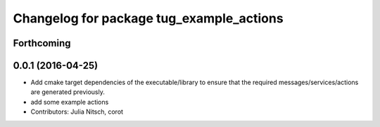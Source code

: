 ^^^^^^^^^^^^^^^^^^^^^^^^^^^^^^^^^^^^^^^^^
Changelog for package tug_example_actions
^^^^^^^^^^^^^^^^^^^^^^^^^^^^^^^^^^^^^^^^^

Forthcoming
-----------

0.0.1 (2016-04-25)
------------------
* Add cmake target dependencies of the executable/library to ensure that
  the required messages/services/actions are generated previously.
* add some example actions
* Contributors: Julia Nitsch, corot
